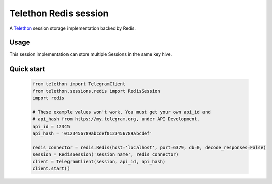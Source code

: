 Telethon Redis session
===========================

A `Telethon`_ session storage implementation backed by Redis.

.. _Telethon: https://github.com/LonamiWebs/Telethon

Usage
-----
This session implementation can store multiple Sessions in the same key hive.


Quick start
-----------
    .. code-block:: python

        from telethon import TelegramClient
        from telethon.sessions.redis import RedisSession
        import redis

        # These example values won't work. You must get your own api_id and
        # api_hash from https://my.telegram.org, under API Development.
        api_id = 12345
        api_hash = '0123456789abcdef0123456789abcdef'

        redis_connector = redis.Redis(host='localhost', port=6379, db=0, decode_responses=False)
        session = RedisSession('session_name', redis_connector)
        client = TelegramClient(session, api_id, api_hash)
        client.start()

